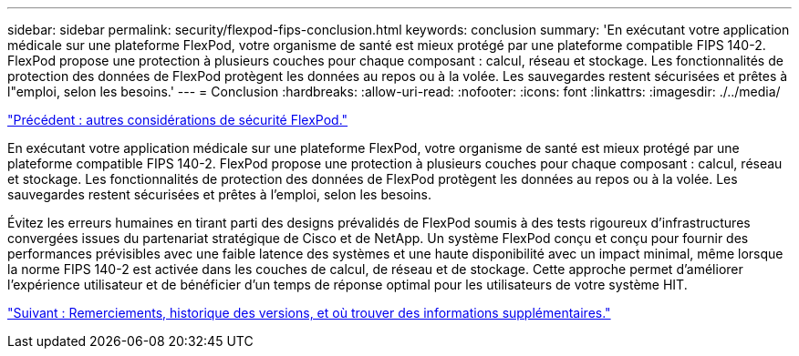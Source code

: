 ---
sidebar: sidebar 
permalink: security/flexpod-fips-conclusion.html 
keywords: conclusion 
summary: 'En exécutant votre application médicale sur une plateforme FlexPod, votre organisme de santé est mieux protégé par une plateforme compatible FIPS 140-2. FlexPod propose une protection à plusieurs couches pour chaque composant : calcul, réseau et stockage. Les fonctionnalités de protection des données de FlexPod protègent les données au repos ou à la volée. Les sauvegardes restent sécurisées et prêtes à l"emploi, selon les besoins.' 
---
= Conclusion
:hardbreaks:
:allow-uri-read: 
:nofooter: 
:icons: font
:linkattrs: 
:imagesdir: ./../media/


link:flexpod-fips-additional-flexpod-security-consideration.html["Précédent : autres considérations de sécurité FlexPod."]

[role="lead"]
En exécutant votre application médicale sur une plateforme FlexPod, votre organisme de santé est mieux protégé par une plateforme compatible FIPS 140-2. FlexPod propose une protection à plusieurs couches pour chaque composant : calcul, réseau et stockage. Les fonctionnalités de protection des données de FlexPod protègent les données au repos ou à la volée. Les sauvegardes restent sécurisées et prêtes à l'emploi, selon les besoins.

Évitez les erreurs humaines en tirant parti des designs prévalidés de FlexPod soumis à des tests rigoureux d'infrastructures convergées issues du partenariat stratégique de Cisco et de NetApp. Un système FlexPod conçu et conçu pour fournir des performances prévisibles avec une faible latence des systèmes et une haute disponibilité avec un impact minimal, même lorsque la norme FIPS 140-2 est activée dans les couches de calcul, de réseau et de stockage. Cette approche permet d'améliorer l'expérience utilisateur et de bénéficier d'un temps de réponse optimal pour les utilisateurs de votre système HIT.

link:flexpod-fips-where-to-find-additional-information.html["Suivant : Remerciements, historique des versions, et où trouver des informations supplémentaires."]
